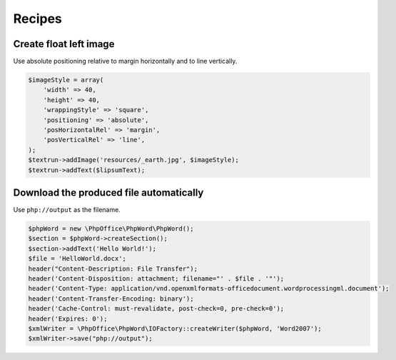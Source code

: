 .. _recipes:

Recipes
=======

Create float left image
-----------------------

Use absolute positioning relative to margin horizontally and to line
vertically.

.. code-block:: php

    $imageStyle = array(
        'width' => 40,
        'height' => 40,
        'wrappingStyle' => 'square',
        'positioning' => 'absolute',
        'posHorizontalRel' => 'margin',
        'posVerticalRel' => 'line',
    );
    $textrun->addImage('resources/_earth.jpg', $imageStyle);
    $textrun->addText($lipsumText);

Download the produced file automatically
----------------------------------------

Use ``php://output`` as the filename.

.. code-block:: php

    $phpWord = new \PhpOffice\PhpWord\PhpWord();
    $section = $phpWord->createSection();
    $section->addText('Hello World!');
    $file = 'HelloWorld.docx';
    header("Content-Description: File Transfer");
    header('Content-Disposition: attachment; filename="' . $file . '"');
    header('Content-Type: application/vnd.openxmlformats-officedocument.wordprocessingml.document');
    header('Content-Transfer-Encoding: binary');
    header('Cache-Control: must-revalidate, post-check=0, pre-check=0');
    header('Expires: 0');
    $xmlWriter = \PhpOffice\PhpWord\IOFactory::createWriter($phpWord, 'Word2007');
    $xmlWriter->save("php://output");
